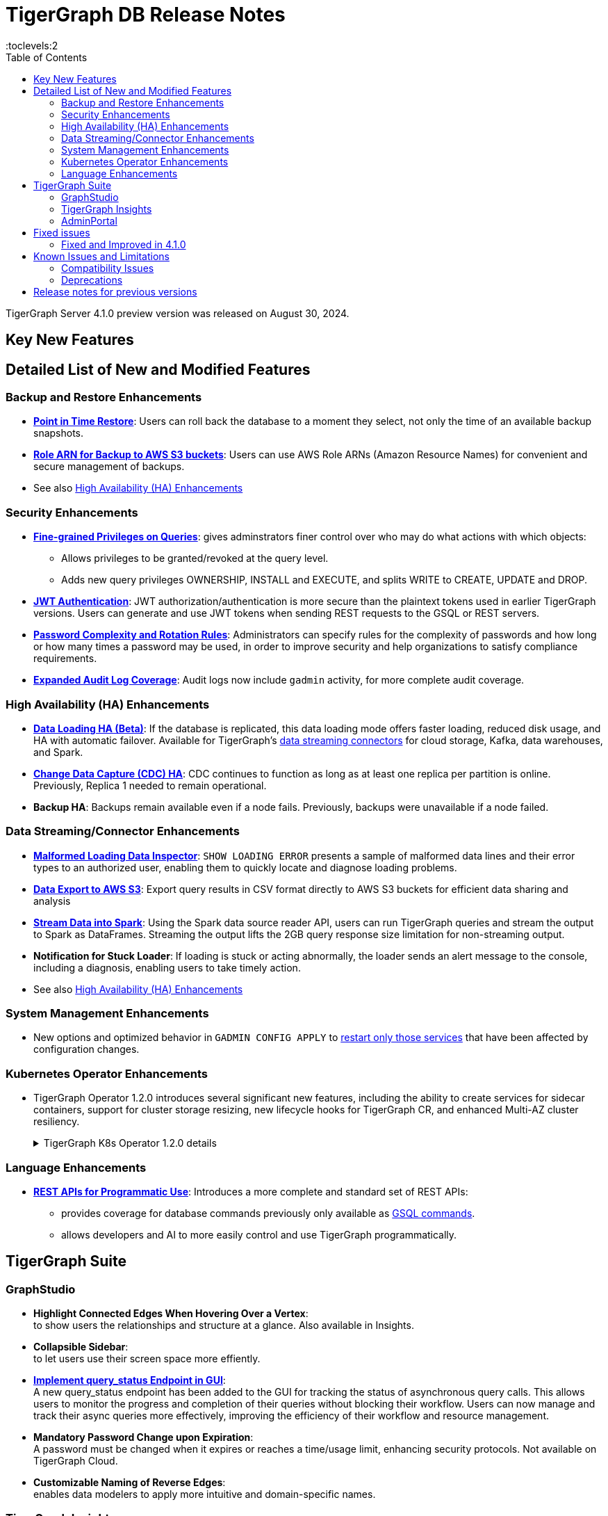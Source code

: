= TigerGraph DB Release Notes
:description: Release notes for TigerGraph {page-component-version}
//:page-aliases: change-log.adoc, release-notes.adoc
:fn-preview: footnote:preview[Features in the preview stage should not be used for production purposes. General Availability (GA) versions of the feature will be available in a later release.]
:pp: {plus}{plus}
:toc:
:toclevels:2

TigerGraph Server 4.1.0 preview version was released on August 30, 2024.

//LTS versions are supported for 24 months from their initial release (X.X.0) and should be the choice for production deployments.

== Key New Features

//text to comment out

== Detailed List of New and Modified Features

=== Backup and Restore Enhancements

* **xref:tigergraph-server:backup-and-restore:point-in-time-restore.adoc[Point in Time Restore]**: 
Users can roll back the database to a moment they select, not only the time of an available backup snapshots.

* **xref:tigergraph-server:backup-and-restore:configurations.adoc#_configure_backup_to_aws_s3_endpoint[Role ARN for Backup to AWS S3 buckets]**: 
Users can use AWS Role ARNs (Amazon Resource Names) for convenient and secure management of backups.

* See also xref:_high_availability_ha_enhancements[]

=== Security Enhancements

[#finer_grain_query_privileges]
* **xref:tigergraph-server:user-access:fine-grained-query-privileges.adoc[Fine-grained Privileges on Queries]**:
gives adminstrators finer control over who may do what actions with which objects:
- Allows privileges to be granted/revoked at the query level.
- Adds new query privileges OWNERSHIP, INSTALL and EXECUTE, and splits  WRITE to CREATE, UPDATE and DROP.

* **xref:tigergraph-server:user-access:jwt-token.adoc#_usage_of_gsql_jwt_token[JWT Authentication]**:
JWT authorization/authentication is more secure than the plaintext tokens used in earlier TigerGraph versions.
Users can generate and use JWT tokens when sending REST requests to the GSQL or REST servers.

* **xref:tigergraph-server:security:password-policy.adoc[Password Complexity and Rotation Rules]**: 
Administrators can specify rules for the complexity of passwords and how long or how many times a password may be used, in order to improve security and help organizations to satisfy compliance requirements.

* **xref:tigergraph-server:troubleshooting:audit-log.adoc[Expanded Audit Log Coverage]**: 
Audit logs now include `gadmin` activity, for more complete audit coverage.

=== High Availability (HA) Enhancements

* **xref:tigergraph-server:data-loading:data-loading-v2.adoc[Data Loading HA (Beta)]**:
If the database is replicated, this data loading mode offers faster loading, reduced disk usage, and HA with automatic failover.
Available for TigerGraph's xref:tigergraph-server:data-loading:manage-data-source.adoc[data streaming connectors] for cloud storage, Kafka, data warehouses, and Spark.

* **xref:tigergraph-server:system-management:change-data-capture/cdc-overview.adoc#_cdc_ha[Change Data Capture (CDC) HA]**:
CDC continues to function as long as at least one replica per partition is online.
Previously, Replica 1 needed to remain operational.

* **Backup HA**:
Backups remain available even if a node fails.
Previously, backups were unavailable if a node failed.

=== Data Streaming/Connector Enhancements

* **xref:gsql-ref:ddl-and-loading:managing-loading-job.adoc#_show_loading_error[Malformed Loading Data Inspector]**:
`SHOW LOADING ERROR` presents a sample of malformed data lines and their error types to an authorized user,
enabling them to quickly locate and diagnose loading problems.

* **xref:gsql-ref:querying:data-types.adoc#_file_object[Data Export to AWS S3]**:
Export query results in CSV format directly to AWS S3 buckets for efficient data sharing and analysis

* **xref:tigergraph-server:data-loading:read-to-spark-dataframe.adoc[Stream Data into Spark]**:
Using the Spark data source reader API, users can run TigerGraph queries and stream the output to Spark as DataFrames.
Streaming the output lifts the 2GB query response size limitation for non-streaming output.

* **Notification for Stuck Loader**:
If loading is stuck or acting abnormally, the loader sends an alert message to the console,
including a diagnosis, enabling users to take timely action.

* See also xref:_high_availability_ha_enhancements[]

=== System Management Enhancements ===
* New options and optimized behavior in `GADMIN CONFIG APPLY` to 
xref:tigergraph-server:system-management:management-commands.adoc#_gadmin_config_apply[restart only those services] that have been affected by configuration changes. 

=== Kubernetes Operator Enhancements

* TigerGraph Operator 1.2.0 introduces several significant new features, including the ability to create services for sidecar containers, support for cluster storage resizing, new lifecycle hooks for TigerGraph CR, and enhanced Multi-AZ cluster resiliency.
+
.TigerGraph K8s Operator 1.2.0 details
[%collapsible]
====
- **https://github.com/tigergraph/ecosys/blob/k8s-operator/1.2.0/k8s/docs/03-deploy/region-awareness-with-pod-topology-spread-constraints.md[Region Awareness with Pod Topology Spread Constraints]**: +
Improve workload distribution and availability by enabling region awareness.

- **https://github.com/tigergraph/ecosys/blob/k8s-operator/1.2.0/k8s/docs/04-manage/expand-storage.md[Automatic Expansion of PVCs for TigerGraph CR]**: +
Simplify storage management with automated Persistent Volume Claim (PVC) resizing.

- **https://github.com/tigergraph/ecosys/blob/k8s-operator/1.2.0/k8s/docs/03-deploy/lifecycle-of-tigergraph.md[New Lifecycle Hooks for TigerGraph CR]**: +
Utilize preDeleteAction and prePauseAction lifecycle hooks for better control and automation during cluster operations.

- **https://github.com/tigergraph/ecosys/blob/k8s-operator/1.2.0/k8s/docs/03-deploy/configure-services-of-sidecar-containers.md[Service Creation for Sidecar Containers]**: +
Easily create services for sidecar containers with TigerGraph CR.

- **https://github.com/tigergraph/ecosys/blob/k8s-operator/1.2.0/k8s/docs/04-manage/debug-mode.md[Enhanced Debugging Mode]**: +
Debug more effectively with the newly introduced debugging mode in the operator.

- **https://github.com/tigergraph/ecosys/blob/k8s-operator/1.2.0/k8s/docs/03-deploy/tigergraph-on-eks.md#install-tigergraph-operator[Customization of MaxConcurrentReconciles for the operator]**: +
Fine tune TigerGraph operator's performance by customizing the maximum number of concurrent reconciles.

====

=== Language Enhancements

////
* **GSQL OpenCypher additions**
- *It is annoying to me as a writer and to readers that these are listed as separate bullet points without a logical reason for the separation. It is actually 5 separate doc tickets. Working incrementally without a top-down view leads to poor results.*
- https://graphsql.atlassian.net/browse/DOC-2249 to *WRITE*

- Adds elementId() function to GSQL and GSQL OpenCypher.
- Adds head, last, size, tail, and reversedlist functions to GSQL and GSQL OpenCypher.
- Adds StartNode and EndNode functions to GSQL for use in GSQL OpenCypher.
- Introduces Range() and Split() functions to GSQL and OpenCypher.
- Introduces stDevP() function for population standard deviation in GSQL and OpenCypher.
////

* **xref:tigergraph-server:API:index.adoc[REST APIs for Programmatic Use]**:
Introduces a more complete and standard set of REST APIs:
- provides coverage for database commands previously only available as xref:tigergraph-server:API:gsql-endpoints.adoc[GSQL commands].
- allows developers and AI to more easily control and use TigerGraph programmatically.

////
* **xref:gsql-ref:querying:accumulators.adoc#_edge_attached_accumulators[Edge Accumulators in Multi-hop Queries]**
- Edge accumulators can now be using in multi-hop pattern matching queries.
- Query writers can save and retreive intermediate results using edge-based containers, enhancing the capabilities of the GSQL language for comprehensive graph data analysis.
////

== TigerGraph Suite

=== GraphStudio

* **Highlight Connected Edges When Hovering Over a Vertex**: +
to show users the relationships and structure at a glance.
Also available in Insights.

* **Collapsible Sidebar**: +
to let users use their screen space more effiently.

* **xref:gui:graphstudio:explore-graph:query-status-api.adoc[Implement query_status Endpoint in GUI]**: +
A new query_status endpoint has been added to the GUI for tracking the status of asynchronous query calls. This allows users to monitor the progress and completion of their queries without blocking their workflow.
Users can now manage and track their async queries more effectively, improving the efficiency of their workflow and resource management.

* **Mandatory Password Change upon Expiration**: +
A password must be changed when it expires or reaches a time/usage limit, enhancing security protocols.
Not available on TigerGraph Cloud.

* **Customizable Naming of Reverse Edges**: +
enables data modelers to apply more intuitive and domain-specific names.

////
* ** User-Customizable Layout**:
I don't get this. Also applies to Insights.
////

=== TigerGraph Insights

* **Downloadable Query Output**: +
as CSV or JSON

* **"Tree" View Respects Direction of Directed Edges**: +
to depict hierarchical structures and dependencies more meaningfully

* **Support for Variables in Markdown Widget**: +
for more context-aware and interactive dashboard displays

=== AdminPortal

* **Health Check Tool**:
The Health Check Tool in TigerGraph AdminPortal provides administrators with a comprehensive set of checks and diagnostics to ensure the system is running optimally.

* **Fine-grained Query Privileges in RBAC**:
AdminPortal UI for the xref:#finer_grain_query_privileges[fine-grained query privileges] described above.

== Fixed issues
=== Fixed and Improved in 4.1.0

//==== Functionality

////
* Fixed known issue where the attribute name `memberOf` was case-sensitive. It is now case-insensitive (GLE-6660).
* Fixed issue of clarity for error message/log when global `schema_change` failed for adding edge but it's relied on vertex does not exist (GLE-6751).
* Fixed issue where installation was halted due to TigerGraph disks mounted with `noexec` on AppRoot or DataRoot, preventing execution (TP-4929).
* Fixed issue where there was a delay in loading response times due to syntax detection process in GSQL (GLE-6822).
* Fixed issue were there was a GPE failure reported during query execution prompting relocation from `/tmp` to `System.TempRoot` (GLE-5536).
* Fixed issue where incorrect error response occurred when specified graph does not exist (APS-2824).
* Fixed issue where users encountered error `Vertex expansion failed: c.default.post is not a function` during Explore Neighbors operation in Insight (APS-2840).
////

//==== Crashes and Deadlocks
//==== Improvements
//==== Security
//==== Performance

== Known Issues and Limitations

[cols="4", separator=¦ ]
|===
¦ Description ¦ Found In ¦ Workaround ¦ Fixed In

¦When using xref:tigergraph-server:backup-and-restore:database-import-export.adoc[Import All] if a users schema size in the `.zip` file is exceedingly large, the import may fail with an error messages like this:

`Large catalog file key: /1/ReplicaList.json`

¦ 3.2
a¦
* 3.9 and below users need to run the import process manually by executing the GSQL scripts in the `.zip`.
* 3.10.0 and above users should xref:tigergraph-server:backup-and-restore:single-graph-import-export.adoc[import single or smaller batches of multiple graphs].
¦ TBD

a¦ If importing a role, policy, or function that has a different signature or content from the existing one, the one being imported will be skipped and not aborted.

.For example:
* If the original function is: `create function lib1.func2(int param1, float param2, string param3) returns (bool) {}`.
* And the user imports the new function: `create function lib1.func2(int param1) returns (bool) {}`. This second one will be skipped.
¦ 3.10.0
¦ Users need to re-create (delete and create) the imported role, policy, or function manually, and make sure that the importing one meets the requirements set by the existing one.
¦ TBD

a¦ xref:tigergraph-server:user-access:rbac-row-policy/row-policy-overview.adoc[Row Policy (Preview Feature)] does not yet filter or check vertex attribute data in upsert operations.

Such as,

* A query with insert statements.
* A file or Kafka loading job.
* A DDL loading request.
* Or a standard upsert request.
¦ 3.10.0
¦ Users should restrict the access of creating/running queries and loading jobs for roles related to row policy.
¦ TBD

¦ In file INPUT and OUTPUT policy, if there exists 2 path (`path1` and `path2`) in the configured policy list and `path1` is parent path of `path2`, then `path1` may not be effective.
¦ 3.2 and 3.10.0
¦ Users should avoid using paths if they are nested.

For example, avoid this scenario, path2 = `"/tmp/more"` and path1= `"/tmp"`.
¦ 3.10.1

¦ It has been observed that an issue happens when RESTPP will send a request to all gpes, and if one is down, the request sent to it will `timeout`.
Including the `consistency_check` request will also mark as `timeout`.
¦ 3.10.0
a¦
. Run `/rebuildnow` to rebuild all the segments.
+
[NOTE]
====
Running `/rebuildnow` when one gpe is down will result in the request timeout. This does not mean the request failed, instead only the currently running GPE will do the rebuild, and any rebuild requests sent to the down GPEs will result in a timeout.
====
. Run `/data_consistency_check?realtime=false` to check the consistency.
¦ TBD

¦ While running `export graph` if the disk space is not enough, or the data has not been detected, the export data will get stuck loading.
¦ 3.10.0
¦ Restart all services in Admin Portal or the backend.
¦ TBD

¦ `[tg_]ExprFunction.hpp` will be automatically merged while importing single graphs. In some cases, query compilation may fail.
¦ 3.10.0
¦ See xref:tigergraph-server:backup-and-restore:single-graph-import-export.adoc#_known_issues_and_workarounds[Known Issues and Workarounds]
¦ TBD

¦ Upgrading from a previous version of TigerGraph has known issues.
¦ 3.10.0
¦ See section xref:tigergraph-server:installation:upgrade.adoc#_known_issues_and_workarounds[Known Issues and Workarounds] for more details.
¦ TBD

¦ Input Policy feature has known limitations.
¦ 3.10.0
¦ See section xref:tigergraph-server:security:gsql-file-input-policy.adoc#_limitations[Input Policy Limitations] for more details.
¦ TBD

¦ Change Data Capture (CDC) feature has known limitations.
¦ 3.10.0
¦ See section xref:tigergraph-server:system-management:change-data-capture/cdc-overview.adoc#_cdc_limitations[CDC Limitations] for more details.
¦ TBD

¦ If the `FROM` clause pattern is a multi-hop and the `ACCUM` clause reads both primitive and container type attributes or accumulators of a vertex, the internal query rewriting logic may generate an invalid rewritten output.
¦ 3.9.3
¦ This results in the error message: `It is not allowed to mix primitive types and accumulator types in GroupByAccum`.
¦ TBD

¦ Users may see a high CPU usage caused by Kafka prefetching when there is no query or posting request.
¦ 3.9.3
¦ TBD
¦ TBD

¦ GSQL query compiler may report a false error for a valid query using a vertex set variable (e.g. `Ent` in `reverse_traversal_syntax_err`) to specify the midpoint or target vertex of a path in a FROM clause pattern.
¦ TBD
¦ TBD
¦ TBD

¦ If a loading job is expected to load from a large batch of files or Kafka queues (e.g. more than 500), the job’s status may not be updated for an extended period of time.
¦ 3.9.3
¦ In this case, users should check the loader log file as an additional reference for loading status.
¦ TBD

¦ When a GPE/GSE is turned off right after initiating a loading job, the loading job is terminated internally. However, users may still observe the loading job as running on their end.
¦ 3.9.3
¦ Please see xref:gsql-ref:ddl-and-loading:running-a-loading-job.adoc[Troubleshooting Loading Job Delays] for additional details.
¦ TBD

¦ For v3.9.1 and v3.9.2 when inserting a new edge in `GPR` and `INTERPRET` mode, the GPE will print out a warning message because a discriminator string is not set for new-inserted edges. Creating an inconsistent problem in delta message for GPR and `INTERPRET` mode.
¦ 3.9.2
¦ Please see xref:gsql-ref:ddl-and-loading:running-a-loading-job.adoc[Troubleshooting Loading Job Delays] for additional details.
¦ 3.9.3

¦ GSQL `EXPORT GRAPH` may fail and cause a GPE to crash when UDT type has a fixed STRING size.
¦ TBD
¦ TBD
¦ TBD

¦ After a global loading job is running for a while a fail can be encountered when getting the loading status due to `KAFKASTRM-LL` not being online, when actually the status is online.
Then the global loading process will exit and fail the local job after timeout while waiting the global loading job to finish.
¦ TBD
¦ TBD
¦ TBD

¦ When the memory usage approaches 100%, the system may stall because the process to elect a new GSE leader did not complete correctly.
¦ TBD
¦ This lockup can be cleared by restarting the GSE.
¦ TBD

¦ If the CPU and memory utilization remain high for an extended period during a schema change on a cluster, a GSE follower could crash, if it is requested to insert data belonging to the new schema before it has finished handling the schema update.
¦ TBD
¦ TBD
¦ TBD

¦ When available memory becomes very low in a cluster and there are a large number of vertex deletions to process, some remote servers might have difficulty receiving the metadata needed to be aware of all the deletions across the full cluster. The mismatched metadata will cause the GPE to go down.
¦ TBD
¦ TBD
¦ TBD

¦ Subqueries with SET<VERTEX> parameters cannot be run in Distributed or Interpreted mode.
¦ TBD
¦ (xref:3.9@gsql-ref:querying:operators-and-expressions.adoc#_subquery_limitations[Limited Distributed model support] is added in 3.9.2.)
¦ TBD

¦ Upgrading a cluster with 10 or more nodes to v3.9.0 requires a patch.
¦ 3.9
¦ Please contact TigerGraph Support if you have a cluster this large. Clusters with nine or fewer nodes do not require the patch.
¦ 3.9.1

¦ Downsizing a cluster to have fewer nodes requires a patch.
¦ 3.9.0
¦ Please contact TigerGraph Support.
¦ TBD

¦ During peak system load, loading jobs may sometimes display an inaccurate loading status.
¦ 3.9.0
¦ This issue can be remediated by continuing to run `SHOW LOADING STATUS` periodically to display the up-to-date status.
¦ TBD

¦ When managing many loading jobs, pausing a data loading job may result in longer-than-usual response time.
¦ TBD
¦ TBD
¦ TBD

¦ Schema change jobs may fail if the server is experiencing a heavy workload.
¦ TBD
¦ To remedy this, avoid applying schema changes during peak load times.
¦ TBD

¦ User-defined Types (UDT) do not work if exceeding string size limit.
¦ TBD
¦ Avoid using UDT for variable length strings that cannot be limited by size.
¦ TBD

¦ Unable to handle the tab character `\t` properly in AVRO or Parquet file loading. It will be loaded as `\\t`.
¦ TBD
¦ TBD
¦ TBD

¦ If `System.Backup.Local.Enable` is set to `true`, this also enables a daily full backup at 12:00am UTC.
¦ 3.9.0
¦ TBD
¦ 3.9.1

¦ The data streaming connector does not handle NULL values; the connector may operate properly if a NULL value is submitted.
¦ TBD
¦ Users should replace NULL with an alternate value, such as empty string "" for STRING data, 0 for INT data, etc.  (NULL is not a valid value for the TigerGraph graph data store.)
¦ TBD

¦ Automatic message removal is an Alpha feature of the Kafka connector. It has several xref:3.9@tigergraph-server:data-loading:load-from-cloud.adoc#_known_issues_with_loading[known issues].
¦ TBD
¦ TBD
¦ TBD

¦ The `DATETIME` data type is not supported by the `PRINT … TO CSV` statement.
¦ 3.9.0
¦ TBD
¦ 3.9.1

¦ The LDAP keyword `memberOf` for declaring group hierarchy is case-sensitive.
¦ 3.9
¦ Check the case of the keywords for `memberOf`. This has been fixed in versions 3.10.1 and above.
¦ 3.10.1

|===

=== Compatibility Issues

[cols="2", separator=¦ ]
|===
¦ Description ¦ Version Introduced

¦ Users could encounter file input/output policy violations when upgrading a TigerGraph version.
See xref:tigergraph-server:security:gsql-file-input-policy.adoc#_backward_compatibility[Input policy backward compatibility.]
¦ v3.10.0

¦ When a PRINT argument is an expression, the output uses the expression as the key (label) for that output value.
To better support Antlr processing, PRINT now removes any spaces from that key. For example, `count(DISTINCT @@ids)` becomes `count(DISTINCT@@ids)`.
¦ v3.9.3+

¦ Betweenness Centrality algorithm: `reverse_edge_type (STRING)` parameter changed to `reverse_edge_type_set (SET<STRING>)`, to be consistent with `edge_type_set` and similar algorithms.
¦ v3.9.2+

¦ For vertices with string-type primary IDs, vertices whose ID is an empty string will now be rejected.
¦ v3.9.2+

¦ The default mode for the Kafka Connector changed from EOF="false" to EOF="true".
¦ v3.9.2+

¦ The default retention time for two monitoring services `Informant.RetentionPeriodDays` and `TS3.RetentionPeriodDays` has reduced from 30 to 7 days.
¦ v3.9.2+

¦ The filter for `/informant/metrics/get/cpu-memory` now accepts a list of ServiceDescriptors instead of a single ServiceDescriptor.
¦ v3.9.2+

a¦ Some user-defined functions (UDFs) may no longer be accepted due to xref:security:index.adoc#_udf_file_scanning[increased security screening].

* UDFs may no longer be called `to_string()`. This is now a built-in GSQL function.
* UDF names may no longer use the `tg_` prefix. Any user-defined function that began with `tg_` must be renamed or removed in `ExprFunctions.hpp`.
¦ v3.9+
|===

=== Deprecations

[cols="3", separator=¦ ]
|===
¦ Description ¦ Deprecated ¦ Removed

¦ The use of plaintext tokens in xref:tigergraph-server:API:authentication.adoc[authentication] is deprecated.
Use xref:tigergraph-server:user-access:jwt-token.adoc[] instead.
¦ 3.10.0
¦ TBD


¦ The command `gbar` is removed and is no longer available.
However, if you are using a version of TigerGraph before 3.10.0 you can still use `gbar` to xref:tigergraph-server:backup-and-restore:gbar-legacy.adoc[create a backup with gbar] of the primary cluster.
See also xref:tigergraph-server:backup-and-restore:gbar-legacy.adoc[Backup and Restore with gbar] on how to create a backup.

¦ 3.7
¦ 3.10.0

¦ *Vertex-level Access Control* (VLAC) and VLAC Methods are removed and are no longer available.
¦ 3.10.0
¦ 4.1.0

¦ xref:tigergraph-server:data-loading:spark-connection-via-jdbc-driver.adoc[Spark Connection via JDBC Driver] is now deprecated and will no longer be supported.
¦ 3.10.0 
¦ TBD

¦ `Build Graph Patterns` is deprecated and will not be updated or supported and instead
we are focusing on xref:insights:widgets:index.adoc[Insights] as the tool of choice for building visual queries.
¦ v3.9.3
¦ TBD

¦ Kubernetes classic  mode (non-operator) is deprecated.
¦ v3.9
¦ TBD

¦ The `WRITE_DATA` RBAC privilege is deprecated.
¦ v3.7
¦ TBD
|===

== Release notes for previous versions
* xref:3.10@tigergraph-server:release-notes:index.adoc[Release notes - TigerGraph 3.10]
* xref:3.9@tigergraph-server:release-notes:index.adoc[Release notes - TigerGraph 3.9]
* xref:3.8@tigergraph-server:release-notes:index.adoc[Release notes - TigerGraph 3.8]
* xref:3.7@tigergraph-server:release-notes:index.adoc[Release notes - TigerGraph 3.7]
* xref:3.6@tigergraph-server:release-notes:index.adoc[Release notes - TigerGraph 3.6]
* xref:3.5@tigergraph-server:release-notes:index.adoc[Release notes - TigerGraph 3.5]
* xref:3.4@tigergraph-server:release-notes:release-notes.adoc[Release notes - TigerGraph 3.4]
* xref:3.3@tigergraph-server:release-notes:release-notes.adoc[Release notes - TigerGraph 3.3]
* xref:3.2@tigergraph-server:release-notes:release-notes.adoc[Release notes - TigerGraph 3.2]

